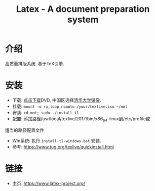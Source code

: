 #+TITLE: Latex - A document preparation system

* 介绍
高质量排版系统. 基于TeX引擎.

* 安装
- 下载: [[https://www.tug.org/texlive/acquire-iso.html][点击下载]]DVD, 中国区选择[[https://mirrors.tuna.tsinghua.edu.cn/CTAN/systems/texlive/Images/][清华大学镜像]].
- 挂载: ~mount -o ro,loop,noauto /your/texlive.iso ~/mnt~
- 安装: ~cd mnt; sudo ./install-tl~
- 配置: 添加路径/usr/local/texlive/2017/bin/x86_64-linux到/etc/profile或
适当的路径配置文件
- Win系统: 执行 ~install-tl-windows.bat~ 安装.
- 参考: [[https://www.tug.org/texlive/quickinstall.html]]

* 链接
- 主页: [[https://www.latex-project.org/]]
